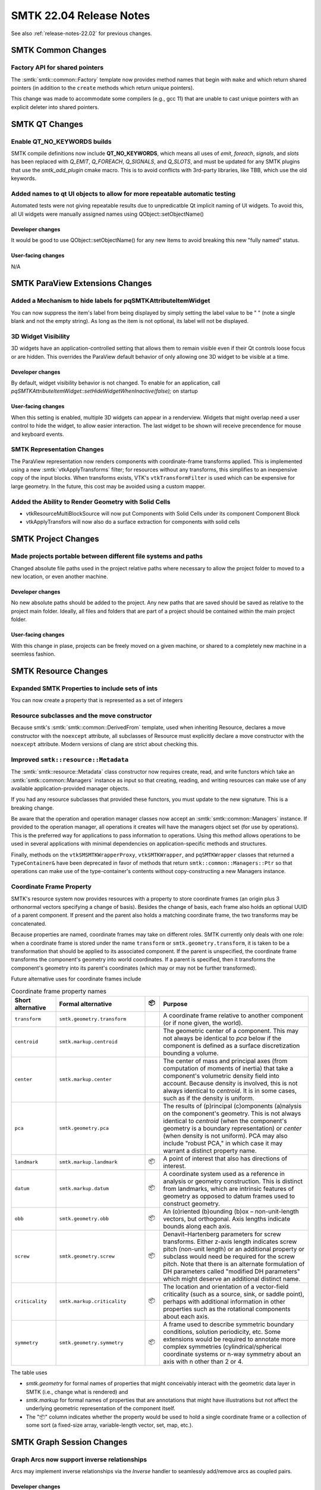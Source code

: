 .. _release-notes-22.04:

=========================
SMTK 22.04 Release Notes
=========================

See also :ref:`release-notes-22.02` for previous changes.

SMTK Common Changes
===================================

Factory API for shared pointers
-------------------------------

The :smtk:`smtk::common::Factory` template now provides method
names that begin with ``make`` and which return shared pointers
(in addition to the ``create`` methods which return unique pointers).

This change was made to accommodate some compilers (e.g., gcc 11)
that are unable to cast unique pointers with an explicit deleter into
shared pointers.


SMTK QT Changes
=================

Enable QT_NO_KEYWORDS builds
----------------------------

SMTK compile definitions now include **QT_NO_KEYWORDS**, which means all uses of
`emit`, `foreach`, `signals`, and `slots` has been replaced with
`Q_EMIT`, `Q_FOREACH`, `Q_SIGNALS`, and `Q_SLOTS`, and must be updated for
any SMTK plugins that use the `smtk_add_plugin` cmake macro. This is to avoid
conflicts with 3rd-party libraries, like TBB, which use the old keywords.

Added names to qt UI objects to allow for more repeatable automatic testing
---------------------------------------------------------------------------

Automated tests were not giving repeatable results due to unpredicatble Qt
implicit naming of UI widgets.  To avoid this, all UI widgets were manually
assigned names using QObject::setObjectName()

Developer changes
~~~~~~~~~~~~~~~~~~

It would be good to use QObject::setObjectName() for any new Items to
avoid breaking this new "fully named" status.

User-facing changes
~~~~~~~~~~~~~~~~~~~

N/A


SMTK ParaView Extensions Changes
===================================

Added a Mechanism to hide labels for pqSMTKAttributeItemWidget
--------------------------------------------------------------

You can now suppress the item's label from being displayed by simply setting the label value to be " " (note a single blank and not the empty string).  As long as the item is not optional, its label will not be displayed.

3D Widget Visibility
--------------------------

3D widgets have an application-controlled setting that allows them to remain
visible even if their Qt controls loose focus or are hidden. This overrides
the ParaView default behavior of only allowing one 3D widget to be visible at
a time.

Developer changes
~~~~~~~~~~~~~~~~~~

By default, widget visibility behavior is not changed. To enable for an
application, call `pqSMTKAttributeItemWidget::setHideWidgetWhenInactive(false);`
on startup

User-facing changes
~~~~~~~~~~~~~~~~~~~

When this setting is enabled, multiple 3D widgets can appear in a renderview.
Widgets that might overlap need a user control to hide the widget, to allow
easier interaction. The last widget to be shown will receive precendence for
mouse and keyboard events.

SMTK Representation Changes
---------------------------

The ParaView representation now renders components with coordinate-frame
transforms applied.
This is implemented using a new :smtk:`vtkApplyTransforms` filter;
for resources without any transforms, this simplifies to an inexpensive
copy of the input blocks.
When transforms exists, VTK's ``vtkTransformFilter`` is used which can
be expensive for large geometry.
In the future, this cost may be avoided using a custom mapper.

Added the Ability to Render Geometry with Solid Cells
------------------------------------------------------

* vtkResourceMultiBlockSource will now put Components with Solid Cells under its component Component Block
* vtkApplyTransfors will now also do a surface extraction for components with solid cells


SMTK Project Changes
==========================

Made projects portable between different file systems and paths
---------------------------------------------------------------

Changed absolute file paths used in the project relative paths where
necessary to allow the project folder to moved to a new location, or
even another machine.

Developer changes
~~~~~~~~~~~~~~~~~~

No new absolute paths should be added to the project. Any new paths that
are saved should be saved as relative to the project main folder.  Ideally,
all files and folders that are part of a project should be contained
within the main project folder.

User-facing changes
~~~~~~~~~~~~~~~~~~~

With this change in plase, projects can be freely moved on a given machine,
or shared to a completely new machine in a seemless fashion.

SMTK Resource Changes
========================

Expanded SMTK Properties to include sets of ints
-------------------------------------------------

You can now create a property that is represented as a set of integers

Resource subclasses and the move constructor
--------------------------------------------

Because smtk's :smtk:`smtk::common::DerivedFrom` template, used when
inheriting Resource, declares a move constructor with the ``noexcept``
attribute, all subclasses of Resource must explicitly declare a
move constructor with the ``noexcept`` attribute. Modern versions of
clang are strict about checking this.

Improved ``smtk::resource::Metadata``
-------------------------------------

The :smtk:`smtk::resource::Metadata` class constructor now requires
create, read, and write functors which take an
:smtk:`smtk::common::Managers` instance as input so that creating,
reading, and writing resources can make use of any available
application-provided manager objects.

If you had any resource subclasses that provided these functors,
you must update to the new signature.
This is a breaking change.

Be aware that the operation and operation manager classes now accept
an :smtk:`smtk::common::Managers` instance.
If provided to the operation manager, all operations it creates will
have the managers object set (for use by operations).
This is the preferred way for applications to pass information to operations.
Using this method allows operations to be used in several applications
with minimal dependencies on application-specific methods and structures.

Finally, methods on the ``vtkSMSMTKWrapperProxy``, ``vtkSMTKWrapper``, and
``pqSMTKWrapper`` classes that returned a ``TypeContainer&`` have been
deprecated in favor of methods that return ``smtk::common::Managers::Ptr``
so that operations can make use of the type-container's contents without
copy-constructing a new Managers instance.

Coordinate Frame Property
-------------------------

SMTK's resource system now provides resources with a property
to store coordinate frames (an origin plus 3 orthonormal vectors
specifying a change of basis).
Besides the change of basis, each frame also holds an optional
UUID of a parent component.
If present and the parent also holds a matching coordinate frame,
the two transforms may be concatenated.

Because properties are named, coordinate frames may take on
different roles.
SMTK currently only deals with one role:
when a coordinate frame is stored under the name ``transform``
or ``smtk.geometry.transform``, it is taken to be a transformation
that should be applied to its associated component.
If the parent is unspecified, the coordinate frame transforms
the component's geometry into world coordinates.
If a parent is specified, then it transforms the component's
geometry into its parent's coordinates (which may or may not
be further transformed).

Future alternative uses for coordinate frames include

.. list-table:: Coordinate frame property names
   :widths: 15 30 5 50
   :header-rows: 1

   * - Short alternative
     - Formal alternative
     - 📦
     - Purpose
   * - ``transform``
     - ``smtk.geometry.transform``
     -
     - A coordinate frame relative to another component (or if none given, the world).
   * - ``centroid``
     - ``smtk.markup.centroid``
     -
     - The geometric center of a component.
       This may not always be identical to `pca` below if the component is defined as a surface discretization bounding a volume.
   * - ``center``
     - ``smtk.markup.center``
     -
     - The center of mass and principal axes (from computation of moments of inertia) that
       take a component's volumetric density field into account.
       Because density is involved, this is not always identical to `centroid`.
       It is in some cases, such as if the density is uniform.
   * - ``pca``
     - ``smtk.geometry.pca``
     -
     - The results of (p)rincipal (c)omponents (a)nalysis on the component's geometry.
       This is not always identical to `centroid` (when the component's geometry is a boundary representation)
       or `center` (when density is not uniform).
       PCA may also include "robust PCA," in which case it may warrant a distinct property name.
   * - ``landmark``
     - ``smtk.markup.landmark``
     - 📦
     - A point of interest that also has directions of interest.
   * - ``datum``
     - ``smtk.markup.datum``
     - 📦
     - A coordinate system used as a reference in analysis or geometry construction.
       This is distinct from landmarks, which are intrinsic features of geometry as opposed to
       datum frames used to construct geometry.
   * - ``obb``
     - ``smtk.geometry.obb``
     - 📦
     - An (o)riented (b)ounding (b)ox – non-unit-length vectors, but orthogonal.
       Axis lengths indicate bounds along each axis.
   * - ``screw``
     - ``smtk.geometry.screw``
     - 📦
     - Denavit–Hartenberg parameters for screw transforms.
       Either z-axis length indicates screw pitch (non-unit length) or
       an additional property or subclass would need be required for the screw pitch.
       Note that there is an alternate formulation of DH parameters
       called "modified DH parameters" which might deserve an additional distinct name.
   * - ``criticality``
     - ``smtk.markup.criticality``
     - 📦
     - The location and orientation of a vector-field criticality (such as a source,
       sink, or saddle point), perhaps with additional information in other properties
       such as the rotational components about each axis.
   * - ``symmetry``
     - ``smtk.geometry.symmetry``
     - 📦
     - A frame used to describe symmetric boundary conditions, solution periodicity, etc.
       Some extensions would be required to annotate more complex symmetries
       (cylindrical/spherical coordinate systems or n-way symmetry about an axis with n other than 2 or 4.

The table uses

* `smtk.geometry` for formal names of properties that might conceivably interact with the geometric data layer in SMTK (i.e., change what is rendered) and
* `smtk.markup` for formal names of properties that are annotations that might have illustrations but not affect the underlying geometric representation of the component itself.
* The "📦" column indicates whether the property would be used to hold a single coordinate frame or a collection of some sort (a fixed-size array, variable-length vector, set, map, etc.).


SMTK Graph Session Changes
==========================

Graph Arcs now support inverse relationships
--------------------------

Arcs may implement inverse relationships via the `Inverse` handler to seamlessly
add/remove arcs as coupled pairs.

Developer changes
~~~~~~~~~~~~~~~~~~

Arc(s) Required APIs:
 * insert(ToType&,bool)
 * erase(ToType&,bool)
 * begin()
 * end()


* Note, insert and erase take a second boolean argument that is used by the
  `Inverse` handler to break recursive insertion/removal of inverses.

The default behavior of operations for each type of arc type when inserted as the inverse are as follows.

.. list-table:: Default Arc Type Inter-op
   :widths: 10 10 30 30 20
   :header-rows: 1

   * - Self Arc Type
     - Inverse Arc Type
     - Assign
     - Insert
     - Erase
   * - Arc
     - Arc
     - Overwrite self, remove current inverse, insert new inverse.
     - Insert inverse if valid to insert self, insert self if inverse successfully inserted.
     - Unset self and erase inverse.
   * - Arc
     - Arcs
     - Overwrite self, remove current inverses, insert new inverse.
     - Insert inverse if valid to insert self, insert self if inverse successfully inserted.
     - Unset self and erase inverse.
   * - Arcs
     - Arc
     - Overwrite self, remove current inverses, insert new inverses.
     - Insert self, if successful insert inverse, if inverse failed remove self and report failure
     - Erase inverse and self.
   * - Arcs
     - Arcs
     - Overwrite self, remove current inverses, insert new inverses
     - Insert self, if successful insert inverse, if inverse failed remove self and report failure.
     - Erase inverse and self.
   * - OrderedArcs
     - Arc
     - Overwrite self, remove current inverses, insert new inverses.
     - Insert inverse, if successful insert self.
     - Erase inverse and self.
   * - OrderedArcs
     - Arcs
     - Overwrite self, remove current inverses, insert new inverses.
     - Insert inverse, if successful insert self.
     - Erase inverse and self.
   * - Arc or Arcs
     - OrderedArcs
     - Throw `std::logic_error` exception.
     - Throw `std::logic_error` exception.
     - Erase self and first matching inverse.
   * - OrderedArcs
     - OrderedArcs
     - Won't compile.
     - Won't compile.
     - Won't compile.

All behaviors can be overwritten by providing a specialization of
`smtk::graph::Inverse`.

User-facing changes
~~~~~~~~~~~~~~~~~~~

The user should not see any major changes. Management of arc types with an
inverse is now handled automatically so there may be some improvements to
arc consistency.

SMTK View Changes
=================

Fix Editing Descriptive Phrase Titles
-------------------------------------

When editing the title of a Descriptive Phrase of a Resource using the QT UI, the user is
presented with what was being displayed which included the Resource's name as well as with
Resource's location (in the case of the Resource Panel) or the Resource's Project role and name
(in the case of the Project Panel).

If the user didn't initially clear the title, the original title (including
the role or location information) was set as the Resource's new name instead of just the name component.

This has been corrected so that when editing the title, the user is only presented with the Resource's name.  When editing
is completed, the location/role information will be added properly.


Python Related Changes
======================

Make PyOperations execute on the main thread by default
-------------------------------------------------------

Python operations, including imported python operations, run on the
main gui thread by default, to avoid possible deadlocks because of
the Python global interpreter lock.

Python API changes
------------------

Due to fixes in recent Pybind11 releases, some types are no longer hashable in
Python. This requires changes in the Python API to change some return types
from Python ``set()`` instances into Python ``list()`` instances. This is
because ``std::set`` is, by default, turned into ``set()`` on the Python side,
but ordered on the C++ side does not imply hashable on the Python side. The
following APIs that have changed include:

  * ``smtk.mesh.MeshSet.cellFields()``
  * ``smtk.mesh.MeshSet.pointFields()``

The following types are no longer hashable:

  * ``smtk.mesh.CellField``
  * ``smtk.mesh.PointField``

Removal of Python2 support
--------------------------

Python2 support has been removed.



Plugin Changes
==============

ParaView Plugins
----------------

SMTK's ParaView ``appcomponents`` plugin has been split into 2 plugins and 2 new plugins have been added.
Where previously the ``smtkPQComponentsPlugin`` held all functionality,
the operation panel has been moved into ``smtkPQLegacyOperationsPlugin`` so that
applications based on SMTK may exclude it.
Likewise, the new operation toolbox and parameter-editor panels are in a new ``smtkPQOperationsPanelPlugin``.
Applications may include any combination of the operation-panel plugins.

Finally, a new ``ApplicationConfiguration`` interface-class has been provided.
The toolbox panel waits to configure itself until an subclass instance is registered
with ParaView, at which point it is queried for a view-information object.
Use of this pattern is likely to expand in the future as panels add more flexibility
to their configuration.

